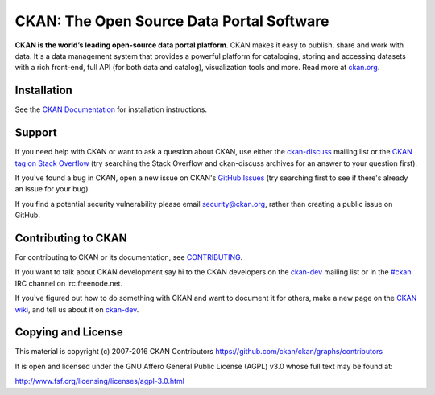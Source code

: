 CKAN: The Open Source Data Portal Software
==========================================

.. image:: https://img.shields.io/badge/license-AGPL-blue.svg?style=flat
    :target: https://opensource.org/licenses/AGPL-3.0
    :alt: License

.. image:: https://img.shields.io/badge/docs-latest-brightgreen.svg?style=flat
    :target: http://docs.ckan.org
    :alt: Documentation
.. image:: https://img.shields.io/badge/support-StackOverflow-yellowgreen.svg?style=flat
    :target: https://stackoverflow.com/questions/tagged/ckan
    :alt: Support on StackOverflow

.. image:: https://secure.travis-ci.org/ckan/ckan.png?branch=master
    :target: http://travis-ci.org/ckan/ckan
    :alt: Build Status

.. image:: https://coveralls.io/repos/github/ckan/ckan/badge.svg?branch=master
    :target: https://coveralls.io/github/ckan/ckan?branch=master
    :alt: Coverage Status

**CKAN is the world’s leading open-source data portal platform**.
CKAN makes it easy to publish, share and work with data. It's a data management
system that provides a powerful platform for cataloging, storing and accessing
datasets with a rich front-end, full API (for both data and catalog), visualization
tools and more. Read more at `ckan.org <http://ckan.org/>`_.


Installation
------------

See the `CKAN Documentation <http://docs.ckan.org>`_ for installation instructions.


Support
-------

If you need help with CKAN or want to ask a question about CKAN, use either the
`ckan-discuss`_ mailing list or the `CKAN tag on Stack Overflow`_ (try
searching the Stack Overflow and ckan-discuss archives for an answer to your
question first).

If you've found a bug in CKAN, open a new issue on CKAN's `GitHub Issues`_ (try
searching first to see if there's already an issue for your bug).

If you find a potential security vulnerability please email security@ckan.org,
rather than creating a public issue on GitHub.


.. _CKAN tag on Stack Overflow: http://stackoverflow.com/questions/tagged/ckan
.. _ckan-discuss: http://lists.okfn.org/mailman/listinfo/ckan-discuss
.. _GitHub Issues: https://github.com/ckan/ckan/issues


Contributing to CKAN
--------------------

For contributing to CKAN or its documentation, see
`CONTRIBUTING <https://github.com/ckan/ckan/blob/master/CONTRIBUTING.rst>`_.

If you want to talk about CKAN development say hi to the CKAN developers on the
`ckan-dev`_ mailing list or in the `#ckan`_ IRC channel on irc.freenode.net.

If you've figured out how to do something with CKAN and want to document it for
others, make a new page on the `CKAN wiki`_, and tell us about it on
`ckan-dev`_.

.. _ckan-dev: http://lists.okfn.org/mailman/listinfo/ckan-dev
.. _#ckan: http://webchat.freenode.net/?channels=ckan
.. _CKAN Wiki: https://github.com/ckan/ckan/wiki


Copying and License
-------------------

This material is copyright (c) 2007-2016 CKAN Contributors https://github.com/ckan/ckan/graphs/contributors

It is open and licensed under the GNU Affero General Public License (AGPL) v3.0
whose full text may be found at:

http://www.fsf.org/licensing/licenses/agpl-3.0.html

